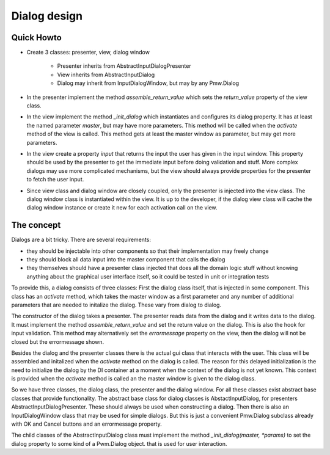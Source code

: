 Dialog design
#############

Quick Howto
***********

- Create 3 classes: presenter, view, dialog window

   - Presenter inherits from AbstractInputDialogPresenter

   - View inherits from AbstractInputDialog

   - Dialog may inherit from InputDialogWindow, but may by any Pmw.Dialog

-  In the presenter implement the method `assemble_return_value` which
   sets the `return_value` property of the view class.

-  In the view implement the method `_init_dialog` which instantiates
   and configures its
   dialog property. It has at least the named parameter `master`, but
   may have more parameters. This method will be called when the `activate`
   method of the view is called. This method gets at least the master window
   as parameter, but may get more parameters.

-  In the view create a property `input` that returns the input the user has
   given in the input window. This property should be used by the presenter
   to get the immediate input before doing validation and stuff. More complex
   dialogs may use more complicated mechanisms, but the view should always provide
   properties for the presenter to fetch the user input.

-  Since view class and dialog window are closely coupled, only the presenter
   is injected into the view class. The dialog window class is instantiated
   within the view. It is up to the developer, if the dialog view class will
   cache the dialog window instance or create it new for each activation call
   on the view.

The concept
***********

Dialogs are a bit tricky. There are several requirements:

-  they should be injectable into other components so that their
   implementation may freely change

-  they should block all data input into the master component
   that calls the dialog

-  they themselves should have a presenter class injected that
   does all the domain logic stuff without knowing anything about
   the graphical user interface itself, so it could be tested in
   unit or integration tests

To provide this, a dialog consists of three classes: First the
dialog class itself, that is injected in some component. This
class has an `activate` method, which takes the master window
as a first parameter and any number of additional parameters
that are needed to initalize the dialog. These vary from dialog
to dialog.

The constructor of the dialog takes a presenter. The presenter
reads data from the dialog and it writes data to the dialog. It
must implement the method `assemble_return_value` and set the
return value on the dialog. This is also the hook for input
validation. This method may alternatively set the `errormessage`
property on the view, then the dialog will not be closed but
the errormessage shown.

Besides the dialog and the presenter classes there is the actual
gui class that interacts with the user. This class will be
assembled and initalized when the `activate` method on the
dialog is called. The reason for this delayed initialization
is the need to initialize the dialog by the DI container at a
moment when the context of the dialog is not yet known. This
context is provided when the `activate` method is called an the
master window is given to the dialog class.

So we have three classes, the dialog class, the presenter and the
dialog window. For all these classes exist abstract base classes that
provide functionality. The abstract base class for dialog classes is
AbstactInputDialog, for presenters AbstractInputDialogPresenter. These
should always be used when constructing a dialog. Then there
is also an InputDialogWindow class that may be used for simple dialogs.
But this is just a convenient Pmw.Dialog subclass already with OK and
Cancel buttons and an errormessage property.

The child classes of the AbstractInputDialog class must implement the
method `_init_dialog(master, *params)` to set the dialog property to
some kind of a Pwm.Dialog object.
that is used for user interaction.